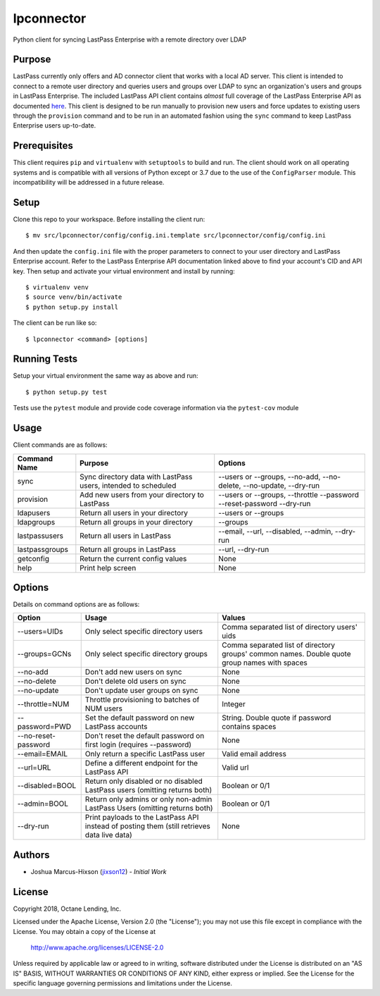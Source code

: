 lpconnector
===========

Python client for syncing LastPass Enterprise with a remote directory over LDAP

Purpose
-------

LastPass currently only offers and AD connector client that works with a local AD server.  This client is intended to connect to a remote user directory and queries users and groups over LDAP to sync an organization's users and groups in LastPass Enterprise.  The included LastPass API client contains *almost* full coverage of the LastPass Enterprise API as documented `here
<https://lastpass.com/enterprise_apidoc.php>`_. This client is designed to be run manually to provision new users and force updates to existing users through the ``provision`` command and to be run in an automated fashion using the ``sync`` command to keep LastPass Enterprise users up-to-date.

Prerequisites
-------------

This client requires ``pip`` and ``virtualenv`` with ``setuptools`` to build and run.  The client should work on all operating systems and is compatible with all versions of Python except or 3.7 due to the use of the ``ConfigParser`` module.  This incompatibility will be addressed in a future release.

Setup
-----

Clone this repo to your workspace.  Before installing the client run::

    $ mv src/lpconnector/config/config.ini.template src/lpconnector/config/config.ini

And then update the ``config.ini`` file with the proper parameters to connect to your user directory and LastPass Enterprise account. Refer to the LastPass Enterprise API documentation linked above to find your account's CID and API key.
Then setup and activate your virtual environment and install by running::

    $ virtualenv venv
    $ source venv/bin/activate
    $ python setup.py install

The client can be run like so::

    $ lpconnector <command> [options]

Running Tests
-------------

Setup your virtual environment the same way as above and run::

    $ python setup.py test

Tests use the ``pytest`` module and provide code coverage information via the ``pytest-cov`` module

Usage
-----

Client commands are as follows:

============== ============================================================== =====================================================================
Command Name   Purpose                                                        Options
============== ============================================================== =====================================================================
sync           Sync directory data with LastPass users, intended to scheduled --users or --groups, --no-add, --no-delete, --no-update, --dry-run
provision      Add new users from your directory to LastPass                  --users or --groups, --throttle --password --reset-password --dry-run
ldapusers      Return all users in your directory                             --users or --groups
ldapgroups     Return all groups in your directory                            --groups
lastpassusers  Return all users in LastPass                                   --email, --url, --disabled, --admin, --dry-run
lastpassgroups Return all groups in LastPass                                  --url, --dry-run
getconfig      Return the current config values                               None
help           Print help screen                                              None
============== ============================================================== =====================================================================

Options
-------

Details on command options are as follows:

===================== =========================================================================================== ============================================================================================
Option                Usage                                                                                       Values                                                                                       
===================== =========================================================================================== ============================================================================================
--users=UIDs          Only select specific directory users                                                        Comma separated list of directory users' uids
--groups=GCNs         Only select specific directory groups                                                       Comma separated list of directory groups' common names. Double quote group names with spaces
--no-add              Don't add new users on sync                                                                 None
--no-delete           Don't delete old users on sync                                                              None
--no-update           Don't update user groups on sync                                                            None
--throttle=NUM        Throttle provisioning to batches of NUM users                                               Integer
--password=PWD        Set the default password on new LastPass accounts                                           String. Double quote if password contains spaces
--no-reset-password   Don't reset the default password on first login (requires --password)                       None
--email=EMAIL         Only return a specific LastPass user                                                        Valid email address
--url=URL             Define a different endpoint for the LastPass API                                            Valid url
--disabled=BOOL       Return only disabled or no disabled LastPass users (omitting returns both)                  Boolean or 0/1
--admin=BOOL          Return only admins or only non-admin LastPass Users (omitting returns both)                 Boolean or 0/1
--dry-run             Print payloads to the LastPass API instead of posting them (still retrieves data live data) None
===================== =========================================================================================== ============================================================================================
    
Authors
-------

* Joshua Marcus-Hixson (jixson12_) - *Initial Work*

.. _jixson12: https://www.github.com/jixson12

License
-------

Copyright 2018, Octane Lending, Inc.

Licensed under the Apache License, Version 2.0 (the "License");
you may not use this file except in compliance with the License.
You may obtain a copy of the License at

    http://www.apache.org/licenses/LICENSE-2.0

Unless required by applicable law or agreed to in writing, software
distributed under the License is distributed on an "AS IS" BASIS,
WITHOUT WARRANTIES OR CONDITIONS OF ANY KIND, either express or implied.
See the License for the specific language governing permissions and
limitations under the License.
